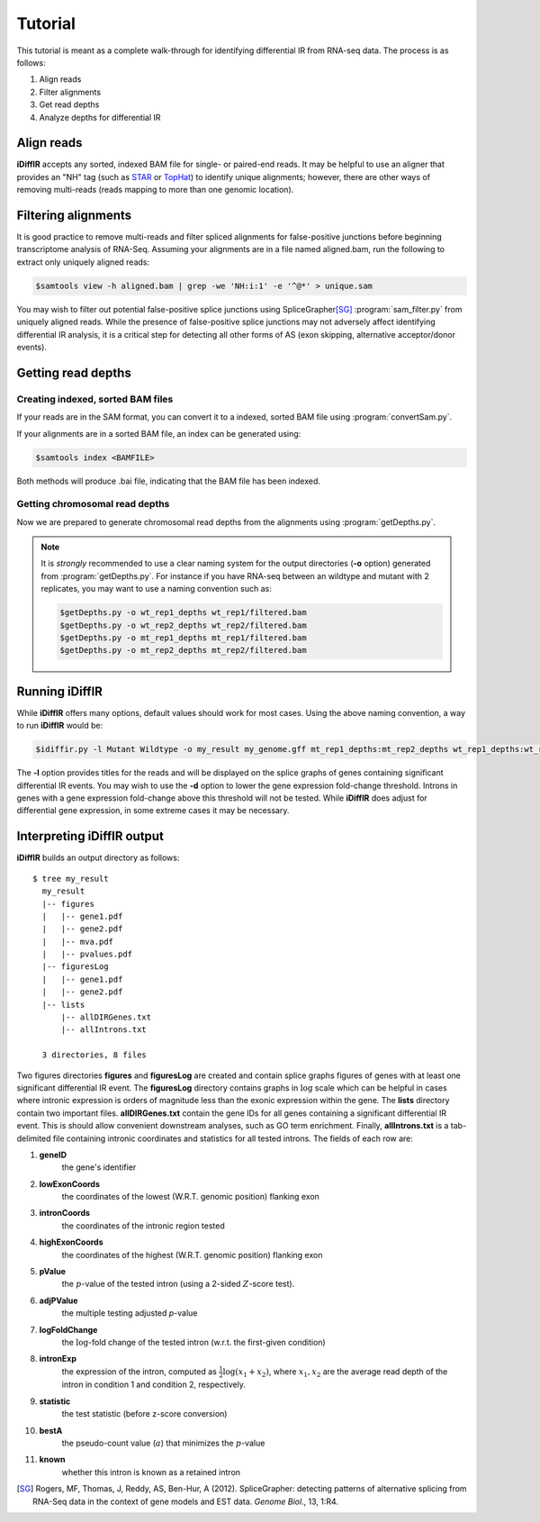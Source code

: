 ========
Tutorial
========
This tutorial is meant as a complete walk-through for identifying
differential IR from RNA-seq data.  The process is as follows:

1. Align reads
2. Filter alignments
3. Get read depths
4. Analyze depths for differential IR

Align reads
-----------
**iDiffIR** accepts any sorted, indexed BAM file for single- or 
paired-end reads.  It may be helpful to use an aligner that
provides an "NH" tag (such as STAR_ or TopHat_)
to identify unique alignments; however, there are other ways of
removing multi-reads (reads mapping to more than 
one genomic location).

Filtering alignments
--------------------
It is good practice to remove multi-reads and filter spliced 
alignments for false-positive junctions  before beginning 
transcriptome analysis of RNA-Seq.  Assuming your alignments 
are in a file named aligned.bam, run the following to extract 
only uniquely aligned reads:

.. code-block:: none
   
   $samtools view -h aligned.bam | grep -we 'NH:i:1' -e '^@*' > unique.sam
   
You may wish to filter out potential false-positive splice junctions 
using SpliceGrapher\ [SG]_ :program:`sam_filter.py` 
from uniquely aligned reads.  While the presence
of false-positive splice junctions may not adversely affect
identifying differential IR analysis, it is a critical step for
detecting all other forms of AS (exon skipping, alternative 
acceptor/donor events).

.. program-output:: sam_filter.py --help



Getting read depths
-------------------

Creating indexed, sorted BAM files
..................................
If your reads are in the SAM format, you can convert it to a indexed,
sorted BAM file using :program:`convertSam.py`.  

.. program-output:: convertSam.py --help

If your alignments are in a sorted BAM file, an index can be 
generated using:

.. code-block:: none

   $samtools index <BAMFILE>

Both methods will produce .bai file, indicating that the BAM file 
has been indexed.


Getting chromosomal read depths
...............................
Now we are prepared to generate chromosomal read depths from the
alignments using :program:`getDepths.py`.

.. program-output:: getDepths.py --help

.. note::

   It is *strongly* recommended to use a clear naming system for 
   the output directories (**-o** option) generated from 
   :program:`getDepths.py`.  For instance if you have RNA-seq 
   between an wildtype and mutant with 2 replicates, 
   you may want to use a naming convention such as:
   
   .. code-block:: none

      $getDepths.py -o wt_rep1_depths wt_rep1/filtered.bam
      $getDepths.py -o wt_rep2_depths wt_rep2/filtered.bam
      $getDepths.py -o mt_rep1_depths mt_rep1/filtered.bam
      $getDepths.py -o mt_rep2_depths mt_rep2/filtered.bam

Running **iDiffIR**
-------------------

.. command-output:: idiffir.py --help 

While **iDiffIR** offers many options, default values should work
for most cases.  Using the above naming convention, a way to run
**iDiffIR** would be:

.. code-block:: none

   $idiffir.py -l Mutant Wildtype -o my_result my_genome.gff mt_rep1_depths:mt_rep2_depths wt_rep1_depths:wt_rep2_depths 

The **-l** option provides titles for the reads and will be displayed
on the splice graphs of genes containing significant differential IR
events.    You may wish to use the **-d** option to lower the
gene expression fold-change threshold. Introns in genes 
with a gene expression fold-change above this 
threshold will not be tested.  While **iDiffIR** does 
adjust for differential gene expression, in some extreme cases it may 
be necessary.

Interpreting iDiffIR output
---------------------------
**iDiffIR** builds an output directory as follows:

::

   $ tree my_result
     my_result
     |-- figures
     |   |-- gene1.pdf
     |   |-- gene2.pdf
     |   |-- mva.pdf
     |   |-- pvalues.pdf
     |-- figuresLog
     |   |-- gene1.pdf
     |   |-- gene2.pdf
     |-- lists
         |-- allDIRGenes.txt
	 |-- allIntrons.txt

     3 directories, 8 files

Two figures directories **figures** and **figuresLog** are created
and contain splice graphs figures of genes with at least 
one significant
differential IR event.  The **figuresLog** directory contains
graphs in :math:`\log` scale which can be helpful in cases where
intronic expression is orders of magnitude less than the exonic 
expression within the gene.  The **lists** directory contain
two important files.  **allDIRGenes.txt** contain the
gene IDs for all genes containing a significant differential IR
event.  This is should allow convenient downstream analyses, 
such as GO term enrichment.  Finally, **allIntrons.txt** is a
tab-delimited file containing intronic coordinates and statistics
for all tested introns.  The fields of each row are:

1. **geneID** 
     the gene's identifier

2. **lowExonCoords** 
     the coordinates of the lowest (W.R.T. genomic 
     position) flanking exon

3. **intronCoords** 
     the coordinates of the intronic region tested

4. **highExonCoords** 
     the coordinates of the highest (W.R.T. genomic 
     position) flanking exon

5. **pValue**
     the :math:`p`\ -value of the tested intron (using a 2-sided
     :math:`Z`\ -score test).

6. **adjPValue**
     the multiple testing adjusted `p`\ -value

7. **logFoldChange**
     the :math:`\log`\ -fold change of the tested intron (w.r.t. the
     first-given condition)

8. **intronExp**
      the expression of the intron, computed as 
      :math:`\displaystyle\frac{1}{2}\log\left( x_1 + x_2\right)`,
      where :math:`x_1, x_2` are the average read depth of the intron
      in condition 1 and condition 2, respectively.
	    
9. **statistic**
      the test statistic (before z-score conversion)

10. **bestA**
      the pseudo-count value (:math:`a`) that minimizes the 
      :math:`p`\ -value

11. **known**
      whether this intron is known as a retained intron


.. todo::

   Add differential exon skipping

.. todo::

   Add MISO script usage for testing Alt 5', 3'

.. todo::

   Add simulation
.. _STAR: https://code.google.com/p/rna-star/
.. _TopHat: http://ccb.jhu.edu/software/tophat/index.shtml

.. [SG] Rogers, MF, Thomas, J, Reddy, AS, Ben-Hur, A (2012). 
	SpliceGrapher: detecting patterns of alternative splicing 
	from RNA-Seq data in the context of gene models and 
	EST data. *Genome Biol*., 13, 1:R4.
